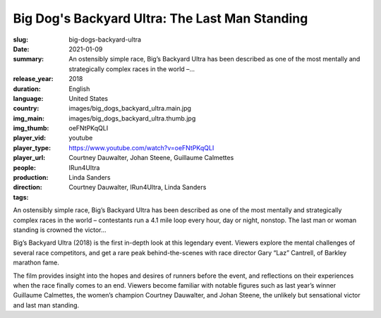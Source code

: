 Big Dog's Backyard Ultra: The Last Man Standing
###############################################

:slug: big-dogs-backyard-ultra
:date: 2021-01-09
:summary: An ostensibly simple race, Big’s Backyard Ultra has been described as one of the most mentally and strategically complex races in the world –...
:release_year: 2018
:duration: 
:language: English
:country: United States
:img_main: images/big_dogs_backyard_ultra.main.jpg
:img_thumb: images/big_dogs_backyard_ultra.thumb.jpg
:player_vid: oeFNtPKqQLI
:player_type: youtube
:player_url: https://www.youtube.com/watch?v=oeFNtPKqQLI
:people: Courtney Dauwalter, Johan Steene, Guillaume Calmettes
:production: IRun4Ultra
:direction: Linda Sanders
:tags: Courtney Dauwalter, IRun4Ultra, Linda Sanders

An ostensibly simple race, Big’s Backyard Ultra has been described as one of the most mentally and strategically complex races in the world – contestants run a 4.1 mile loop every hour, day or night, nonstop. The last man or woman standing is crowned the victor…

Big’s Backyard Ultra (2018) is the first in-depth look at this legendary event. Viewers explore the mental challenges of several race competitors, and get a rare peak behind-the-scenes with race director Gary “Laz” Cantrell, of Barkley marathon fame.

The film provides insight into the hopes and desires of runners before the event, and reflections on their experiences when the race finally comes to an end. Viewers become familiar with notable figures such as last year’s winner Guillaume Calmettes, the women’s champion Courtney Dauwalter, and Johan Steene, the unlikely but sensational victor and last man standing.
